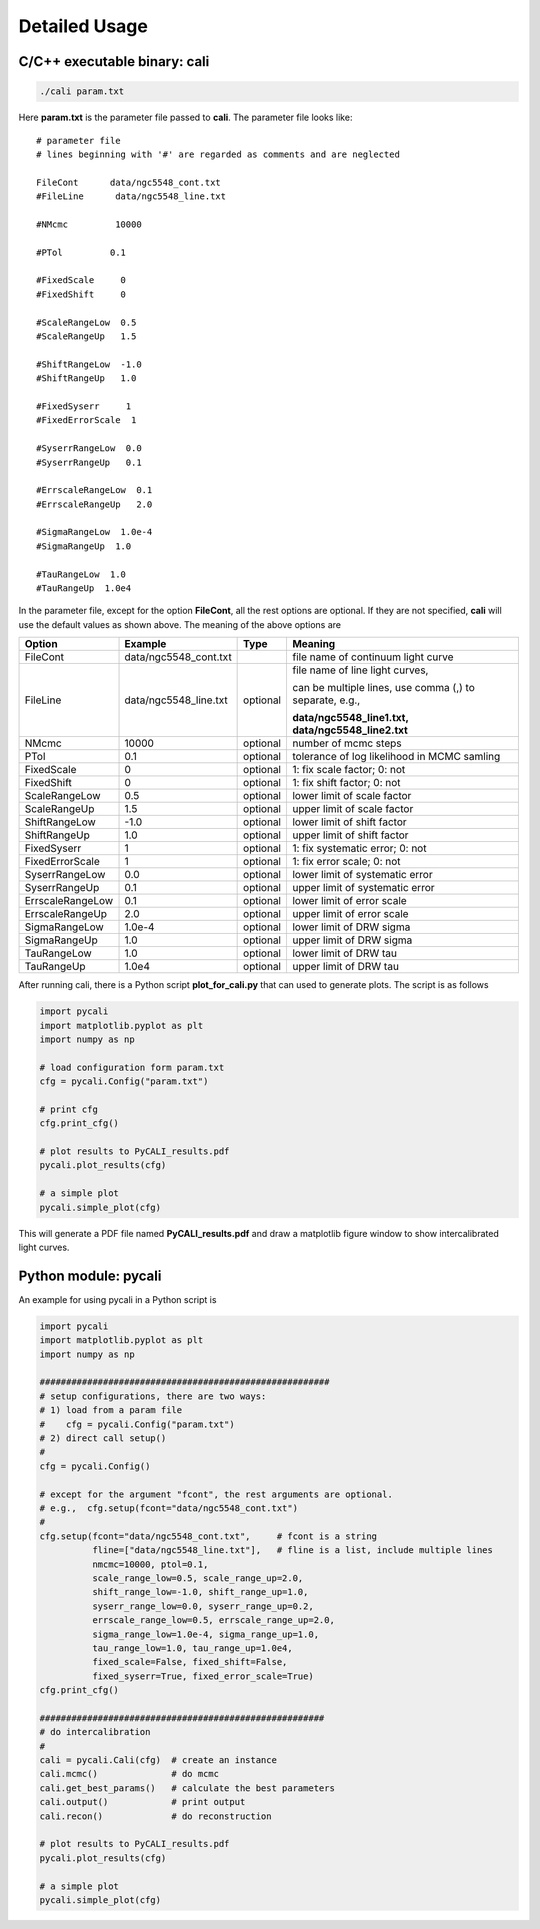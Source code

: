 **************
Detailed Usage
**************

C/C++ executable binary: cali
-----------------------------

.. code-block:: bash
  
  ./cali param.txt 

Here **param.txt** is the parameter file passed to **cali**. 
The parameter file looks like::

  # parameter file
  # lines beginning with '#' are regarded as comments and are neglected

  FileCont      data/ngc5548_cont.txt
  #FileLine      data/ngc5548_line.txt
  
  #NMcmc         10000
  
  #PTol         0.1
  
  #FixedScale     0    
  #FixedShift     0
  
  #ScaleRangeLow  0.5    
  #ScaleRangeUp   1.5
  
  #ShiftRangeLow  -1.0
  #ShiftRangeUp   1.0
  
  #FixedSyserr     1
  #FixedErrorScale  1
  
  #SyserrRangeLow  0.0  
  #SyserrRangeUp   0.1
  
  #ErrscaleRangeLow  0.1
  #ErrscaleRangeUp   2.0
  
  #SigmaRangeLow  1.0e-4
  #SigmaRangeUp  1.0

  #TauRangeLow  1.0
  #TauRangeUp  1.0e4

In the parameter file, except for the option **FileCont**, all the rest options are optional. If they are not specified, 
**cali** will use the default values as shown above. The meaning of the above options are 

+------------------+-----------------------+---------+--------------------------------------+
| Option           |        Example        | Type    |              Meaning                 |
+==================+=======================+=========+======================================+
| FileCont         | data/ngc5548_cont.txt |         |file name of continuum light curve    |
+------------------+-----------------------+---------+--------------------------------------+
| FileLine         | data/ngc5548_line.txt |optional |file name of line light curves,       |
|                  |                       |         |                                      |
|                  |                       |         |can be multiple lines, use comma (,)  |
|                  |                       |         |to separate, e.g.,                    |
|                  |                       |         |                                      |
|                  |                       |         |**data/ngc5548_line1.txt,**           |
|                  |                       |         |**data/ngc5548_line2.txt**            |
+------------------+-----------------------+---------+--------------------------------------+
| NMcmc            | 10000                 |optional |number of mcmc steps                  |
+------------------+-----------------------+---------+--------------------------------------+
| PTol             | 0.1                   |optional |tolerance of log likelihood in        |
|                  |                       |         |MCMC samling                          |
+------------------+-----------------------+---------+--------------------------------------+
| FixedScale       | 0                     |optional |1: fix scale factor; 0: not           |
+------------------+-----------------------+---------+--------------------------------------+
| FixedShift       | 0                     |optional |1: fix shift factor; 0: not           |
+------------------+-----------------------+---------+--------------------------------------+
| ScaleRangeLow    | 0.5                   |optional |lower limit of scale factor           |
+------------------+-----------------------+---------+--------------------------------------+
| ScaleRangeUp     | 1.5                   |optional |upper limit of scale factor           |
+------------------+-----------------------+---------+--------------------------------------+
| ShiftRangeLow    | -1.0                  |optional |lower limit of shift factor           |
+------------------+-----------------------+---------+--------------------------------------+
| ShiftRangeUp     |  1.0                  |optional |upper limit of shift factor           |
+------------------+-----------------------+---------+--------------------------------------+
| FixedSyserr      | 1                     |optional |1: fix systematic error; 0: not       |
+------------------+-----------------------+---------+--------------------------------------+
| FixedErrorScale  | 1                     |optional |1: fix error scale; 0: not            |
+------------------+-----------------------+---------+--------------------------------------+
| SyserrRangeLow   | 0.0                   |optional |lower limit of systematic error       |
+------------------+-----------------------+---------+--------------------------------------+
| SyserrRangeUp    | 0.1                   |optional |upper limit of systematic error       |
+------------------+-----------------------+---------+--------------------------------------+
| ErrscaleRangeLow | 0.1                   |optional |lower limit of error scale            |
+------------------+-----------------------+---------+--------------------------------------+
| ErrscaleRangeUp  | 2.0                   |optional |upper limit of error scale            |
+------------------+-----------------------+---------+--------------------------------------+
| SigmaRangeLow    | 1.0e-4                |optional |lower limit of DRW sigma              |
+------------------+-----------------------+---------+--------------------------------------+
| SigmaRangeUp     | 1.0                   |optional |upper limit of DRW sigma              |
+------------------+-----------------------+---------+--------------------------------------+
| TauRangeLow      | 1.0                   |optional |lower limit of DRW tau                |
+------------------+-----------------------+---------+--------------------------------------+
| TauRangeUp       | 1.0e4                 |optional |upper limit of DRW tau                |
+------------------+-----------------------+---------+--------------------------------------+

After running cali, there is a Python script **plot_for_cali.py** that can used to generate plots.
The script is as follows 

.. code-block:: Python 

  import pycali
  import matplotlib.pyplot as plt 
  import numpy as np
  
  # load configuration form param.txt
  cfg = pycali.Config("param.txt")
  
  # print cfg
  cfg.print_cfg()
  
  # plot results to PyCALI_results.pdf
  pycali.plot_results(cfg)
  
  # a simple plot 
  pycali.simple_plot(cfg)

This will generate a PDF file named **PyCALI_results.pdf** and draw a matplotlib 
figure window to show intercalibrated light curves.

Python module: pycali
---------------------

An example for using pycali in a Python script is 

.. code-block:: Python
  
  import pycali
  import matplotlib.pyplot as plt 
  import numpy as np
  
  #######################################################
  # setup configurations, there are two ways:
  # 1) load from a param file
  #    cfg = pycali.Config("param.txt")
  # 2) direct call setup()
  # 
  cfg = pycali.Config()
  
  # except for the argument "fcont", the rest arguments are optional.
  # e.g.,  cfg.setup(fcont="data/ngc5548_cont.txt")
  #
  cfg.setup(fcont="data/ngc5548_cont.txt",     # fcont is a string 
            fline=["data/ngc5548_line.txt"],   # fline is a list, include multiple lines
            nmcmc=10000, ptol=0.1,
            scale_range_low=0.5, scale_range_up=2.0,
            shift_range_low=-1.0, shift_range_up=1.0,
            syserr_range_low=0.0, syserr_range_up=0.2,
            errscale_range_low=0.5, errscale_range_up=2.0,
            sigma_range_low=1.0e-4, sigma_range_up=1.0,
            tau_range_low=1.0, tau_range_up=1.0e4,
            fixed_scale=False, fixed_shift=False,
            fixed_syserr=True, fixed_error_scale=True)
  cfg.print_cfg()
  
  ######################################################
  # do intercalibration
  #
  cali = pycali.Cali(cfg)  # create an instance
  cali.mcmc()              # do mcmc
  cali.get_best_params()   # calculate the best parameters
  cali.output()            # print output
  cali.recon()             # do reconstruction
  
  # plot results to PyCALI_results.pdf
  pycali.plot_results(cfg)
  
  # a simple plot 
  pycali.simple_plot(cfg)